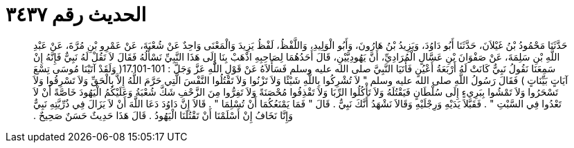 
= الحديث رقم ٣٤٣٧

[quote.hadith]
حَدَّثَنَا مَحْمُودُ بْنُ غَيْلاَنَ، حَدَّثَنَا أَبُو دَاوُدَ، وَيَزِيدُ بْنُ هَارُونَ، وَأَبُو الْوَلِيدِ، وَاللَّفْظُ، لَفْظُ يَزِيدَ وَالْمَعْنَى وَاحِدٌ عَنْ شُعْبَةَ، عَنْ عَمْرِو بْنِ مُرَّةَ، عَنْ عَبْدِ اللَّهِ بْنِ سَلِمَةَ، عَنْ صَفْوَانَ بْنِ عَسَّالٍ الْمُرَادِيِّ، أَنَّ يَهُودِيَّيْنِ، قَالَ أَحَدُهُمَا لِصَاحِبِهِ اذْهَبْ بِنَا إِلَى هَذَا النَّبِيِّ نَسْأَلُهُ فَقَالَ لاَ تَقُلْ لَهُ نَبِيٌّ فَإِنَّهُ إِنْ سَمِعَنَا نَقُولُ نَبِيٌّ كَانَتْ لَهُ أَرْبَعَةُ أَعْيُنٍ فَأَتَيَا النَّبِيَّ صلى الله عليه وسلم فَسَأَلاَهُ عَنْ قَوْلِ اللَّهِ عَزَّ وَجَلَّ ‏:‏ ‏17.101-101(‏ وَلَقَدْ آتَيْنَا مُوسَى تِسْعَ آيَاتٍ بَيِّنَاتٍ ‏)‏ فَقَالَ رَسُولُ اللَّهِ صلى الله عليه وسلم ‏"‏ لاَ تُشْرِكُوا بِاللَّهِ شَيْئًا وَلاَ تَزْنُوا وَلاَ تَقْتُلُوا النَّفْسَ الَّتِي حَرَّمَ اللَّهُ إِلاَّ بِالْحَقِّ وَلاَ تَسْرِقُوا وَلاَ تَسْحَرُوا وَلاَ تَمْشُوا بِبَرِيءٍ إِلَى سُلْطَانٍ فَيَقْتُلَهُ وَلاَ تَأْكُلُوا الرِّبَا وَلاَ تَقْذِفُوا مُحْصَنَةً وَلاَ تَفِرُّوا مِنَ الزَّحْفِ شَكَّ شُعْبَةُ وَعَلَيْكُمُ الْيَهُودَ خَاصَّةً أَنْ لاَ تَعْدُوا فِي السَّبْتِ ‏"‏ ‏.‏ فَقَبَّلاَ يَدَيْهِ وَرِجْلَيْهِ وَقَالاَ نَشْهَدُ أَنَّكَ نَبِيٌّ ‏.‏ قَالَ ‏"‏ فَمَا يَمْنَعُكُمَا أَنْ تُسْلِمَا ‏"‏ ‏.‏ قَالاَ إِنَّ دَاوُدَ دَعَا اللَّهَ أَنْ لاَ يَزَالَ فِي ذُرِّيَّتِهِ نَبِيٌّ وَإِنَّا نَخَافُ إِنْ أَسْلَمْنَا أَنْ تَقْتُلَنَا الْيَهُودُ ‏.‏ قَالَ هَذَا حَدِيثٌ حَسَنٌ صَحِيحٌ ‏.‏